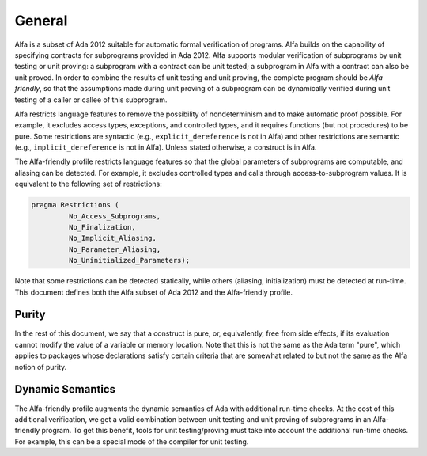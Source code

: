 General
=======

Alfa is a subset of Ada 2012 suitable for automatic formal verification of
programs. Alfa builds on the capability of specifying contracts for subprograms
provided in Ada 2012. Alfa supports modular verification of subprograms by unit
testing or unit proving: a subprogram with a contract can be unit tested; a
subprogram in Alfa with a contract can also be unit proved.  In order to
combine the results of unit testing and unit proving, the complete program
should be *Alfa friendly*, so that the assumptions made during unit proving of
a subprogram can be dynamically verified during unit testing of a caller or
callee of this subprogram.

Alfa restricts language features to remove the possibility of nondeterminism
and to make automatic proof possible. For example, it excludes access types,
exceptions, and controlled types, and it requires functions (but not
procedures) to be pure. Some restrictions are syntactic (e.g.,
``explicit_dereference`` is not in Alfa) and other restrictions are semantic
(e.g., ``implicit_dereference`` is not in Alfa). Unless stated otherwise, a
construct is in Alfa.

The Alfa-friendly profile restricts language features so that the global
parameters of subprograms are computable, and aliasing can be detected. For
example, it excludes controlled types and calls through access-to-subprogram
values.  It is equivalent to the following set of restrictions:

.. code-block:: ada

   pragma Restrictions (
            No_Access_Subprograms,
            No_Finalization,
            No_Implicit_Aliasing,
	    No_Parameter_Aliasing,
            No_Uninitialized_Parameters);

Note that some restrictions can be detected statically, while others (aliasing,
initialization) must be detected at run-time. This document defines both the
Alfa subset of Ada 2012 and the Alfa-friendly profile.

Purity
------

In the rest of this document, we say that a construct is pure, or,
equivalently, free from side effects, if its evaluation cannot modify the value
of a variable or memory location. Note that this is not the same as the Ada
term "pure", which applies to packages whose declarations satisfy certain
criteria that are somewhat related to but not the same as the Alfa notion of
purity.

Dynamic Semantics
-----------------

The Alfa-friendly profile augments the dynamic semantics of Ada with additional
run-time checks. At the cost of this additional verification, we get a valid
combination between unit testing and unit proving of subprograms in an
Alfa-friendly program. To get this benefit, tools for unit testing/proving must
take into account the additional run-time checks. For example, this can be a
special mode of the compiler for unit testing.
